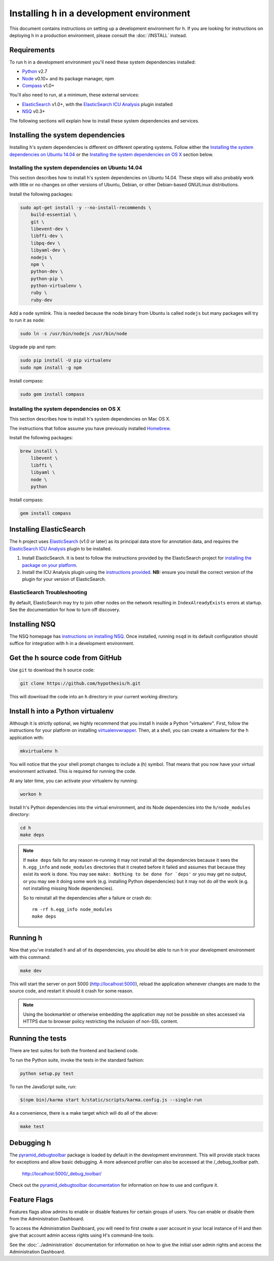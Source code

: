 Installing h in a development environment
#########################################

This document contains instructions on setting up a development environment for
h. If you are looking for instructions on deploying h in a production
environment, please consult the :doc:`/INSTALL` instead.


Requirements
------------

To run h in a development environment you'll need these system dependencies
installed:

-  Python_ v2.7
-  Node_ v0.10+ and its package manager, npm
-  Compass_ v1.0+

You'll also need to run, at a minimum, these external services:

-  ElasticSearch_ v1.0+, with the `ElasticSearch ICU Analysis`_ plugin
   installed
-  NSQ_ v0.3+

.. _Python: http://python.org/
.. _Node: http://nodejs.org/
.. _Compass: http://compass-style.org/
.. _ElasticSearch: http://www.elasticsearch.org/
.. _ElasticSearch ICU Analysis: http://www.elasticsearch.org/guide/en/elasticsearch/reference/current/analysis-icu-plugin.html
.. _NSQ: http://nsq.io/

The following sections will explain how to install these system dependencies
and services.


Installing the system dependencies
----------------------------------

Installing h's system dependencies is different on different operating systems.
Follow either the
`Installing the system dependencies on Ubuntu 14.04`_ or the
`Installing the system dependencies on OS X`_ section below.


Installing the system dependencies on Ubuntu 14.04
``````````````````````````````````````````````````

This section describes how to install h's system dependencies on Ubuntu 14.04.
These steps will also probably work with little or no changes on other versions
of Ubuntu, Debian, or other Debian-based GNU/Linux distributions.

Install the following packages:

.. code-block:: bash

    sudo apt-get install -y --no-install-recommends \
        build-essential \
        git \
        libevent-dev \
        libffi-dev \
        libpq-dev \
        libyaml-dev \
        nodejs \
        npm \
        python-dev \
        python-pip \
        python-virtualenv \
        ruby \
        ruby-dev

Add a ``node`` symlink. This is needed because the node binary from Ubuntu is
called ``nodejs`` but many packages will try to run it as ``node``:

.. code-block:: bash

    sudo ln -s /usr/bin/nodejs /usr/bin/node

Upgrade pip and npm:

.. code-block:: bash

    sudo pip install -U pip virtualenv
    sudo npm install -g npm

Install compass:

.. code-block:: bash

    sudo gem install compass


Installing the system dependencies on OS X
``````````````````````````````````````````

This section describes how to install h's system dependencies on Mac OS X.

The instructions that follow assume you have previously installed Homebrew_.

.. _Homebrew: http://brew.sh/

Install the following packages:

.. code-block:: bash

    brew install \
        libevent \
        libffi \
        libyaml \
        node \
        python

Install compass:

.. code-block:: bash

    gem install compass


Installing ElasticSearch
------------------------

The h project uses ElasticSearch_ (v1.0 or later) as its principal data store
for annotation data, and requires the `ElasticSearch ICU Analysis`_ plugin to be
installed.

1.  Install ElasticSearch. It is best to follow the instructions provided by the
    ElasticSearch project for `installing the package on your platform`_.
2.  Install the ICU Analysis plugin using the `instructions provided`_. **NB:**
    ensure you install the correct version of the plugin for your version of
    ElasticSearch.

.. _installing the package on your platform: https://www.elastic.co/downloads/elasticsearch
.. _instructions provided: https://github.com/elastic/elasticsearch-analysis-icu#icu-analysis-for-elasticsearch


ElasticSearch Troubleshooting
`````````````````````````````

By default, ElasticSearch may try to join other nodes on the network resulting
in ``IndexAlreadyExists`` errors at startup. See the documentation for how to
turn off discovery.


Installing NSQ
--------------

The NSQ homepage has `instructions on installing NSQ`_. Once installed,
running ``nsqd`` in its default configuration should suffice for integration
with h in a development environment.

.. _instructions on installing NSQ: http://nsq.io/deployment/installing.html


Get the h source code from GitHub
---------------------------------

Use ``git`` to download the h source code:

.. code-block:: bash

    git clone https://github.com/hypothesis/h.git

This will download the code into an ``h`` directory in your current working
directory.


Install h into a Python virtualenv
----------------------------------

Although it is strictly optional, we highly recommend that you install h inside
a Python "virtualenv". First, follow the instructions for your platform on
installing virtualenvwrapper_. Then, at a shell, you can create a virtualenv for
the h application with:

.. code-block:: bash

    mkvirtualenv h  

You will notice that the your shell prompt changes to include a (h) symbol. That
means that you now have your virtual environment activated. This is required for
running the code.

At any later time, you can activate your virtualenv by running:

.. code-block:: bash

    workon h

Install h's Python dependencies into the virtual environment, and its Node
dependencies into the ``h/node_modules`` directory:

.. code-block:: bash

    cd h
    make deps

.. note::

   If ``make deps`` fails for any reason re-running it may not install all the
   dependencies because it sees the ``h.egg_info`` and ``node_modules``
   directories that it created before it failed and assumes that because they
   exist its work is done. You may see ``make: Nothing to be done for `deps'``
   or you may get no output, or you may see it doing some work (e.g. installing
   Python dependencies) but it may not do *all* the work (e.g. not installing
   missing Node dependencies).

   So to reinstall all the dependencies after a failure or crash do::

       rm -rf h.egg_info node_modules
       make deps

.. _virtualenvwrapper: https://virtualenvwrapper.readthedocs.org/en/latest/install.html

Running h
---------

Now that you've installed h and all of its dependencies, you should be able to
run h in your development environment with this command:

.. code-block:: bash

    make dev

This will start the server on port 5000 (http://localhost:5000), reload the
application whenever changes are made to the source code, and restart it should
it crash for some reason.

.. note::
    Using the bookmarklet or otherwise embedding the application may not
    be possible on sites accessed via HTTPS due to browser policy restricting
    the inclusion of non-SSL content.

.. _running-the-tests:

Running the tests
-----------------

There are test suites for both the frontend and backend code.

To run the Python suite, invoke the tests in the standard fashion:

.. code-block:: bash

    python setup.py test

To run the JavaScript suite, run:

.. code-block:: bash

    $(npm bin)/karma start h/static/scripts/karma.config.js --single-run

As a convenience, there is a make target which will do all of the above:

.. code-block:: bash

    make test


Debugging h
-----------

The `pyramid_debugtoolbar`_ package is loaded by default in the development
environment.  This will provide stack traces for exceptions and allow basic
debugging. A more advanced profiler can also be accessed at the /_debug_toolbar
path.

    http://localhost:5000/_debug_toolbar/

Check out the `pyramid_debugtoolbar documentation`_ for information on how to
use and configure it.

.. _pyramid_debugtoolbar: https://github.com/Pylons/pyramid_debugtoolbar
.. _pyramid_debugtoolbar documentation: http://docs.pylonsproject.org/projects/pyramid-debugtoolbar/en/latest/


Feature Flags
-------------

Features flags allow admins to enable or disable features for certain groups
of users. You can enable or disable them from the Administration Dashboard.

To access the Administration Dashboard, you will need to first create a
user account in your local instance of H and then give that account
admin access rights using H's command-line tools.

See the :doc:`../administration` documentation for information
on how to give the initial user admin rights and access the Administration
Dashboard.

